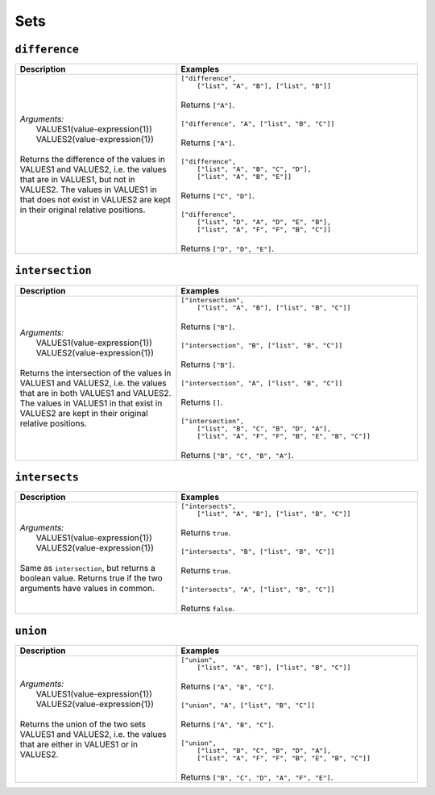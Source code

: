 Sets
====

.. _difference_dtl_function:

``difference``
--------------

.. list-table::
   :header-rows: 1
   :widths: 40, 60

   * - Description
     - Examples

   * - | *Arguments:*
       |   VALUES1(value-expression{1})
       |   VALUES2(value-expression{1})
       |
       | Returns the difference of the values in VALUES1 and VALUES2, i.e. the values
         that are in VALUES1, but not in VALUES2. The values in VALUES1 in that does not exist in
         VALUES2 are kept in their original relative positions.
     - | ``["difference",``
       |    ``["list", "A", "B"], ["list", "B"]]``
       |
       | Returns ``["A"]``.
       |
       | ``["difference", "A", ["list", "B", "C"]]``
       |
       | Returns ``["A"]``.
       |
       | ``["difference",``
       |   ``["list", "A", "B", "C", "D"],``
       |   ``["list", "A", "B", "E"]]``
       |
       | Returns ``["C", "D"]``.
       |
       | ``["difference",``
       |   ``["list", "D", "A", "D", "E", "B"],``
       |   ``["list", "A", "F", "F", "B", "C"]]``
       |
       | Returns ``["D", "D", "E"]``.

.. _intersection_dtl_function:

``intersection``
----------------

.. list-table::
   :header-rows: 1
   :widths: 40, 60

   * - Description
     - Examples

   * - | *Arguments:*
       |   VALUES1(value-expression{1})
       |   VALUES2(value-expression{1})
       |
       | Returns the intersection of the values in VALUES1 and VALUES2, i.e. the values
         that are in both VALUES1 and VALUES2. The values in VALUES1 in that exist in
         VALUES2 are kept in their original relative positions.
     - | ``["intersection",``
       |     ``["list", "A", "B"], ["list", "B", "C"]]``
       |
       | Returns ``["B"]``.
       |
       | ``["intersection", "B", ["list", "B", "C"]]``
       |
       | Returns ``["B"]``.
       |
       | ``["intersection", "A", ["list", "B", "C"]]``
       |
       | Returns ``[]``.
       |
       | ``["intersection",``
       |    ``["list", "B", "C", "B", "D", "A"],``
       |    ``["list", "A", "F", "F", "B", "E", "B", "C"]]``
       |
       | Returns ``["B", "C", "B", "A"]``.


.. _intersects_dtl_function:

``intersects``
--------------

.. list-table::
   :header-rows: 1
   :widths: 40, 60

   * - Description
     - Examples

   * - | *Arguments:*
       |   VALUES1(value-expression{1})
       |   VALUES2(value-expression{1})
       |
       | Same as ``intersection``, but returns a boolean value. Returns true if the two
         arguments have values in common.
     - | ``["intersects",``
       |     ``["list", "A", "B"], ["list", "B", "C"]]``
       |
       | Returns ``true``.
       |
       | ``["intersects", "B", ["list", "B", "C"]]``
       |
       | Returns ``true``.
       |
       | ``["intersects", "A", ["list", "B", "C"]]``
       |
       | Returns ``false``.

.. _union_dtl_function:

``union``
---------

.. list-table::
   :header-rows: 1
   :widths: 40, 60

   * - Description
     - Examples

   * - | *Arguments:*
       |   VALUES1(value-expression{1})
       |   VALUES2(value-expression{1})
       |
       | Returns the union of the two sets VALUES1 and VALUES2, i.e. the values that
         are either in VALUES1 or in VALUES2.
     - | ``["union",``
       |     ``["list", "A", "B"], ["list", "B", "C"]]``
       |
       | Returns ``["A", "B", "C"]``.
       |
       | ``["union", "A", ["list", "B", "C"]]``
       |
       | Returns ``["A", "B", "C"]``.
       |
       | ``["union",``
       |     ``["list", "B", "C", "B", "D", "A"],``
       |     ``["list", "A", "F", "F", "B", "E", "B", "C"]]``
       |
       | Returns ``["B", "C", "D", "A", "F", "E"]``.
